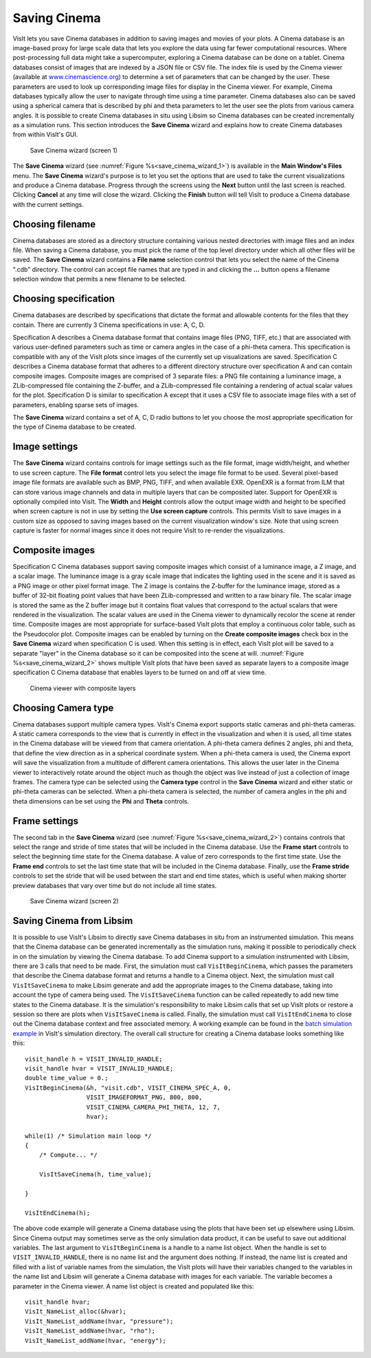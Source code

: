 Saving Cinema
-------------

VisIt lets you save Cinema databases in addition to saving images and movies of 
your plots. A Cinema database is an image-based proxy for large scale data that
lets you explore the data using far fewer computational resources. Where 
post-processing full data might take a supercomputer, exploring a Cinema database
can be done on a tablet. Cinema databases consist of images that are indexed by
a JSON file or CSV file. The index file is used by the Cinema viewer (available at
`www.cinemascience.org <http://www.cinemascience.org/>`_) to determine a set of 
parameters that can be changed by 
the user. These parameters are used to look up corresponding image files for 
display in the Cinema viewer. For example, Cinema databases typically allow 
the user to navigate through time using a time parameter. Cinema databases also
can be saved using a spherical camera that is described by phi and theta parameters
to let the user see the plots from various camera angles. It is possible to create
Cinema databases in situ using Libsim so Cinema databases can be created
incrementally as a simulation runs. This section introduces
the **Save Cinema** wizard and explains how to create Cinema databases from within
VisIt's GUI.

.. _save_cinema_wizard_1:

.. figure:: images/savecinemawizard1.png 
   
   Save Cinema wizard (screen 1)


The **Save Cinema** wizard (see :numref:`Figure %s<save_cinema_wizard_1>`) is
available in the **Main Window's Files** menu. The **Save Cinema** wizard's
purpose is to let you set the options that are used to take the current 
visualizations and produce a Cinema database. Progress through the screens using
the **Next** button until the last screen is reached. Clicking **Cancel** at any 
time will close the wizard. Clicking the **Finish** button will tell VisIt to
produce a Cinema database with the current settings.

Choosing filename
~~~~~~~~~~~~~~~~~

Cinema databases are stored as a directory structure containing various nested 
directories with image files and an index file. When saving a Cinema database,
you must pick the name of the top level directory under which all other files
will be saved. The **Save Cinema** wizard contains a **File name** selection
control that lets you select the name of the Cinema ".cdb" directory. The control
can accept file names that are typed in and clicking the **...** button opens a
filename selection window that permits a new filename to be selected.

Choosing specification
~~~~~~~~~~~~~~~~~~~~~~

Cinema databases are described by specifications that dictate the format and 
allowable contents for the files that they contain. There are currently 3 Cinema
specifications in use: A, C, D.

Specification A describes a Cinema database format
that contains image files (PNG, TIFF, etc.) that are associated with various
user-defined parameters such as time or camera angles in the case of a phi-theta
camera. This specification is compatible with any of the VisIt plots since images
of the currently set up visualizations are saved.
Specification C describes a Cinema database format that adheres to a different
directory structure over specification A and can contain composite images. Composite
images are comprised of 3 separate files: a PNG file containing a luminance image,
a ZLib-compressed file containing the Z-buffer, and a ZLib-compressed file 
containing a rendering of actual scalar values for the plot.
Specification D is similar to specification A except that it uses a CSV file to
associate image files with a set of parameters, enabling sparse sets of images.

The **Save Cinema** wizard contains a set of A, C, D radio buttons to let you
choose the most appropriate specification for the type of Cinema database to 
be created.

Image settings
~~~~~~~~~~~~~~

The **Save Cinema** wizard contains controls for image settings such as the
file format, image width/height, and whether to use screen capture. The 
**File format** control lets you select the image file format to be used.
Several pixel-based image file formats are available such as BMP, PNG, TIFF,
and when available EXR. OpenEXR is a format from ILM that can store various
image channels and data in multiple layers that can be composited later. Support
for OpenEXR is optionally compiled into VisIt. The **Width** and **Height** 
controls allow the output image width and height to be specified when screen
capture is not in use by setting the **Use screen capture** controls. This 
permits VisIt to save images in a custom size as opposed to saving images 
based on the current visualization window's size. Note that using screen 
capture is faster for normal images since it does not require VisIt to
re-render the visualizations. 

Composite images
~~~~~~~~~~~~~~~~

Specification C Cinema databases support saving composite images which consist
of a luminance image, a Z image, and a scalar image. The luminance image is
a gray scale image that indicates the lighting used in the scene and it is 
saved as a PNG image or other pixel format image. The Z image is contains the
Z-buffer for the luminance image, stored as a buffer of 32-bit floating point
values that have been ZLib-compressed and written to a raw binary file. The scalar
image is stored the same as the Z buffer image but it contains float values
that correspond to the actual scalars that were rendered in the visualization.
The scalar values are used in the Cinema viewer to dynamically recolor the 
scene at render time. Composite images are most appropriate for surface-based
VisIt plots that employ a continuous color table, such as the Pseudocolor plot.
Composite images can be enabled by turning on the
**Create composite images** check box in the **Save Cinema** wizard when
specification C is used. When this setting is in effect, each VisIt plot will
be saved to a separate "layer" in the Cinema database so it can be composited
into the scene at will. :numref:`Figure %s<save_cinema_wizard_2>` shows multiple
VisIt plots that have been saved as separate layers to a composite image
specification C Cinema database that enables layers to be turned on and
off at view time.

.. _cinemaviewer:

.. figure:: images/cinemaviewer.png 
   
   Cinema viewer with composite layers

Choosing Camera type
~~~~~~~~~~~~~~~~~~~~

Cinema databases support multiple camera types. VisIt's Cinema export supports
static cameras and phi-theta cameras. A static camera corresponds to the view
that is currently in effect in the visualization and when it is used, all time
states in the Cinema database will be viewed from that camera orientation. A
phi-theta camera defines 2 angles, phi and theta, that define the view direction
as in a spherical coordinate system. When a phi-theta camera is used, the
Cinema export will save the visualization from a multitude of different camera
orientations. This allows the user later in the Cinema viewer to interactively
rotate around the object much as though the object was live instead of just
a collection of image frames. The camera type can be selected using the 
**Camera type** control in the **Save Cinema** wizard and either static or 
phi-theta cameras can be selected. When a phi-theta camera is selected, the
number of camera angles in the phi and theta dimensions can be set using
the **Phi** and **Theta** controls.

Frame settings
~~~~~~~~~~~~~~

The second tab in the **Save Cinema** wizard 
(see :numref:`Figure %s<save_cinema_wizard_2>`) contains controls that select the
range and stride of time states that will be included in the Cinema database. Use
the **Frame start** controls to select the beginning time state for the Cinema 
database. A value of zero corresponds to the first time state. Use the 
**Frame end** controls to set the last time state that will be included in the
Cinema database. Finally, use the **Frame stride** controls to set the stride
that will be used between the start and end time states, which is useful when
making shorter preview databases that vary over time but do not include all 
time states.

.. _save_cinema_wizard_2:

.. figure:: images/savecinemawizard2.png 
   
   Save Cinema wizard (screen 2)

Saving Cinema from Libsim
~~~~~~~~~~~~~~~~~~~~~~~~~
It is possible to use VisIt's Libsim to directly save Cinema databases in situ 
from an instrumented simulation. This means that the Cinema database can be generated
incrementally as the simulation runs, making it possible to periodically check
in on the simulation by viewing the Cinema database. To add Cinema support to
a simulation instrumented with Libsim, there are 3 calls that need to be made. 
First, the simulation must call ``VisItBeginCinema``, which passes the parameters 
that describe the Cinema database format and returns a handle to a Cinema object.
Next, the simulation must call ``VisItSaveCinema`` to make Libsim generate and
add the appropriate images to the Cinema database, taking into account the type
of camera being used. The ``VisItSaveCinema`` function can be called repeatedly
to add new time states to the Cinema database. It is the simulation's responsibility
to make Libsim calls that set up VisIt plots or restore a session so there are
plots when ``VisItSaveCinema`` is called. Finally, the simulation must call
``VisItEndCinema`` to close out the Cinema database context and free associated
memory. A working example can be found in the 
`batch simulation example <http://visit.ilight.com/svn/visit/trunk/src/tools/DataManualExamples/Simulations/batch.c>`_
in VisIt's simulation directory. The overall call structure for creating a Cinema 
database looks something like this: ::

  visit_handle h = VISIT_INVALID_HANDLE;
  visit_handle hvar = VISIT_INVALID_HANDLE;
  double time_value = 0.;
  VisItBeginCinema(&h, "visit.cdb", VISIT_CINEMA_SPEC_A, 0,
                   VISIT_IMAGEFORMAT_PNG, 800, 800,
                   VISIT_CINEMA_CAMERA_PHI_THETA, 12, 7,
                   hvar);

  while(1) /* Simulation main loop */
  {
      /* Compute... */

      VisItSaveCinema(h, time_value);

  }

  VisItEndCinema(h);


The above code example will generate a Cinema database using the plots that have
been set up elsewhere using Libsim. Since Cinema output may sometimes serve
as the only simulation data product, it can be useful to save out additional
variables. The last argument to ``VisItBeginCinema`` is a handle to a name
list object. When the handle is set to ``VISIT_INVALID_HANDLE``, there is 
no name list and the argument does nothing. If instead, the name list is
created and filled with a list of variable names from the simulation, the
VisIt plots will have their variables changed to the variables in the name
list and Libsim will generate a Cinema database with images for each 
variable. The variable becomes a parameter in the Cinema viewer. A name list
object is created and populated like this: ::

  visit_handle hvar;
  VisIt_NameList_alloc(&hvar);
  VisIt_NameList_addName(hvar, "pressure");
  VisIt_NameList_addName(hvar, "rho");
  VisIt_NameList_addName(hvar, "energy");

.. spelling::
    Libsim
    cdb
